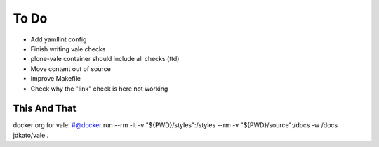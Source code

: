 =====
To Do
=====

- Add yamllint config
- Finish writing vale checks
- plone-vale container should include all checks (ttd)
- Move content out of source
- Improve Makefile
- Check why the "link" check is here not working

This And That
=============

docker org for vale: #@docker run --rm -it -v "${PWD}/styles":/styles --rm -v "${PWD}/source":/docs -w /docs jdkato/vale .
